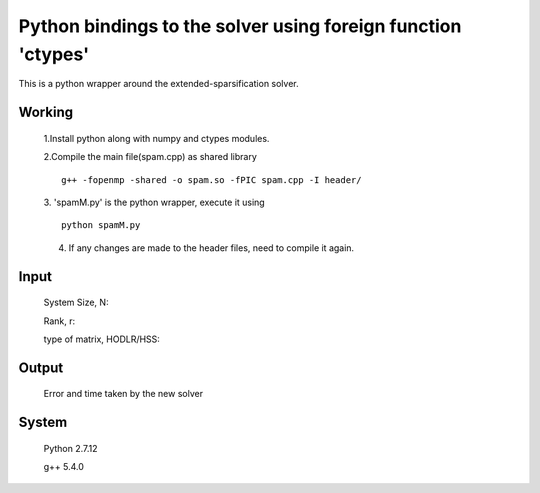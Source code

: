 Python bindings to the solver using foreign function 'ctypes'
=============================================================

This is a python wrapper around the extended-sparsification solver.

Working
------------

	1.Install python along with numpy and ctypes modules. 
	
	2.Compile the main file(spam.cpp) as shared library 
	::
		g++ -fopenmp -shared -o spam.so -fPIC spam.cpp -I header/
	
	3. 'spamM.py' is the python wrapper, execute it using 
	::
		python spamM.py
	4. If any changes are made to the header files, need to compile it again.
	  
Input
------------
	System Size, N: 
	
	Rank, r: 
	
	type of matrix, HODLR/HSS:

Output
------------
	Error and time taken by the new solver

System 
------------
	Python 2.7.12 
	
	g++ 5.4.0 
	

